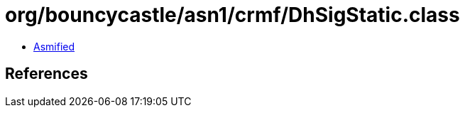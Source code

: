 = org/bouncycastle/asn1/crmf/DhSigStatic.class

 - link:DhSigStatic-asmified.java[Asmified]

== References

